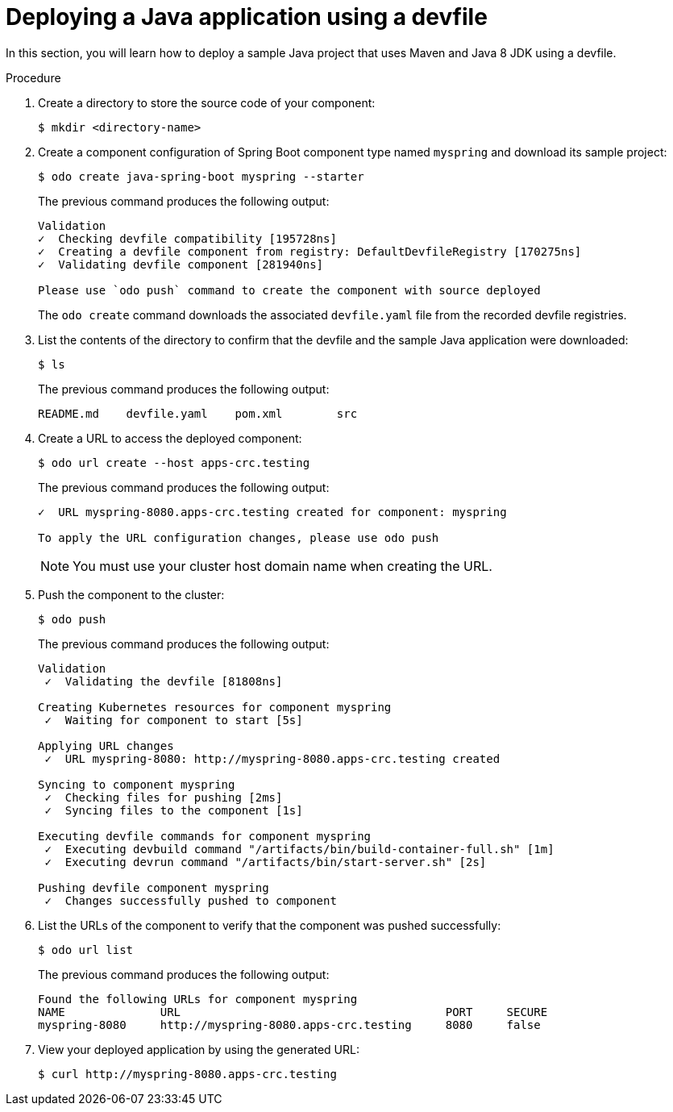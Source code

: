 // Module included in the following assemblies:
//
// cli_reference/developer_cli_odo/creating-a-java-application-using-devfile

:_content-type: PROCEDURE
[id="deploying-a-java-application-using-a-devfile_{context}"]
= Deploying a Java application using a devfile

In this section, you will learn how to deploy a sample Java project that uses Maven and Java 8 JDK using a devfile.

.Procedure

. Create a directory to store the source code of your component:
+
[source,terminal]
----
$ mkdir <directory-name>
----

. Create a component configuration of Spring Boot component type named `myspring` and download its sample project:
+
[source,terminal]
----
$ odo create java-spring-boot myspring --starter
----
+
The previous command produces the following output:
+
[source,terminal]
----
Validation
✓  Checking devfile compatibility [195728ns]
✓  Creating a devfile component from registry: DefaultDevfileRegistry [170275ns]
✓  Validating devfile component [281940ns]

Please use `odo push` command to create the component with source deployed
----
+
The `odo create` command downloads the associated `devfile.yaml` file from the recorded devfile registries.

. List the contents of the directory to confirm that the devfile and the sample Java application were downloaded:
+
[source,terminal]
----
$ ls
----
+
The previous command produces the following output:
+
[source,terminal]
----
README.md    devfile.yaml    pom.xml        src
----

. Create a URL to access the deployed component:
+
[source,terminal]
----
$ odo url create --host apps-crc.testing
----
+
The previous command produces the following output:
+
[source,terminal]
----
✓  URL myspring-8080.apps-crc.testing created for component: myspring

To apply the URL configuration changes, please use odo push
----
+
NOTE: You must use your cluster host domain name when creating the URL.

. Push the component to the cluster:
+
[source,terminal]
----
$ odo push
----
+
The previous command produces the following output:
+
[source,terminal]
----
Validation
 ✓  Validating the devfile [81808ns]

Creating Kubernetes resources for component myspring
 ✓  Waiting for component to start [5s]

Applying URL changes
 ✓  URL myspring-8080: http://myspring-8080.apps-crc.testing created

Syncing to component myspring
 ✓  Checking files for pushing [2ms]
 ✓  Syncing files to the component [1s]

Executing devfile commands for component myspring
 ✓  Executing devbuild command "/artifacts/bin/build-container-full.sh" [1m]
 ✓  Executing devrun command "/artifacts/bin/start-server.sh" [2s]

Pushing devfile component myspring
 ✓  Changes successfully pushed to component
----

. List the URLs of the component to verify that the component was pushed successfully:
+
[source,terminal]
----
$ odo url list
----
+
The previous command produces the following output:
+
[source,terminal]
----
Found the following URLs for component myspring
NAME              URL                                       PORT     SECURE
myspring-8080     http://myspring-8080.apps-crc.testing     8080     false
----

. View your deployed application by using the generated URL:
+
[source,terminal]
----
$ curl http://myspring-8080.apps-crc.testing
----
